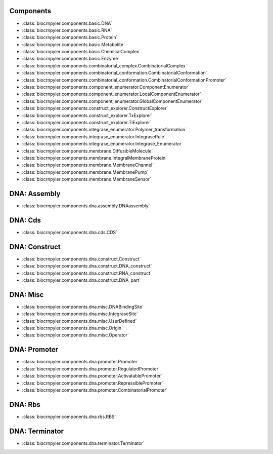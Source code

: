 Components
----------
- :class:`biocrnpyler.components.basic.DNA`
- :class:`biocrnpyler.components.basic.RNA`
- :class:`biocrnpyler.components.basic.Protein`
- :class:`biocrnpyler.components.basic.Metabolite`
- :class:`biocrnpyler.components.basic.ChemicalComplex`
- :class:`biocrnpyler.components.basic.Enzyme`
- :class:`biocrnpyler.components.combinatorial_complex.CombinatorialComplex`
- :class:`biocrnpyler.components.combinatorial_conformation.CombinatorialConformation`
- :class:`biocrnpyler.components.combinatorial_conformation.CombinatorialConformationPromoter`
- :class:`biocrnpyler.components.component_enumerator.ComponentEnumerator`
- :class:`biocrnpyler.components.component_enumerator.LocalComponentEnumerator`
- :class:`biocrnpyler.components.component_enumerator.GlobalComponentEnumerator`
- :class:`biocrnpyler.components.construct_explorer.ConstructExplorer`
- :class:`biocrnpyler.components.construct_explorer.TxExplorer`
- :class:`biocrnpyler.components.construct_explorer.TlExplorer`
- :class:`biocrnpyler.components.integrase_enumerator.Polymer_transformation`
- :class:`biocrnpyler.components.integrase_enumerator.IntegraseRule`
- :class:`biocrnpyler.components.integrase_enumerator.Integrase_Enumerator`
- :class:`biocrnpyler.components.membrane.DiffusibleMolecule`
- :class:`biocrnpyler.components.membrane.IntegralMembraneProtein`
- :class:`biocrnpyler.components.membrane.MembraneChannel`
- :class:`biocrnpyler.components.membrane.MembranePump`
- :class:`biocrnpyler.components.membrane.MembraneSensor`

DNA: Assembly
-------------
- :class:`biocrnpyler.components.dna.assembly.DNAassembly`

DNA: Cds
--------
- :class:`biocrnpyler.components.dna.cds.CDS`

DNA: Construct
--------------
- :class:`biocrnpyler.components.dna.construct.Construct`
- :class:`biocrnpyler.components.dna.construct.DNA_construct`
- :class:`biocrnpyler.components.dna.construct.RNA_construct`
- :class:`biocrnpyler.components.dna.construct.DNA_part`

DNA: Misc
---------
- :class:`biocrnpyler.components.dna.misc.DNABindingSite`
- :class:`biocrnpyler.components.dna.misc.IntegraseSite`
- :class:`biocrnpyler.components.dna.misc.UserDefined`
- :class:`biocrnpyler.components.dna.misc.Origin`
- :class:`biocrnpyler.components.dna.misc.Operator`

DNA: Promoter
-------------
- :class:`biocrnpyler.components.dna.promoter.Promoter`
- :class:`biocrnpyler.components.dna.promoter.RegulatedPromoter`
- :class:`biocrnpyler.components.dna.promoter.ActivatablePromoter`
- :class:`biocrnpyler.components.dna.promoter.RepressiblePromoter`
- :class:`biocrnpyler.components.dna.promoter.CombinatorialPromoter`

DNA: Rbs
--------
- :class:`biocrnpyler.components.dna.rbs.RBS`

DNA: Terminator
---------------
- :class:`biocrnpyler.components.dna.terminator.Terminator`

